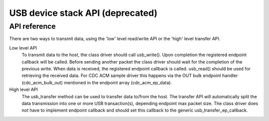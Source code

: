 .. _usb_device_stack_api:

USB device stack API (deprecated)
#################################

API reference
*************

There are two ways to transmit data, using the 'low' level read/write API or
the 'high' level transfer API.

Low level API
  To transmit data to the host, the class driver should call usb_write().
  Upon completion the registered endpoint callback will be called. Before
  sending another packet the class driver should wait for the completion of
  the previous write. When data is received, the registered endpoint callback
  is called. usb_read() should be used for retrieving the received data.
  For CDC ACM sample driver this happens via the OUT bulk endpoint handler
  (cdc_acm_bulk_out) mentioned in the endpoint array (cdc_acm_ep_data).

High level API
  The usb_transfer method can be used to transfer data to/from the host. The
  transfer API will automatically split the data transmission into one or more
  USB transaction(s), depending endpoint max packet size. The class driver does
  not have to implement endpoint callback and should set this callback to the
  generic usb_transfer_ep_callback.

.. doxygengroup:: _usb_device_core_api
